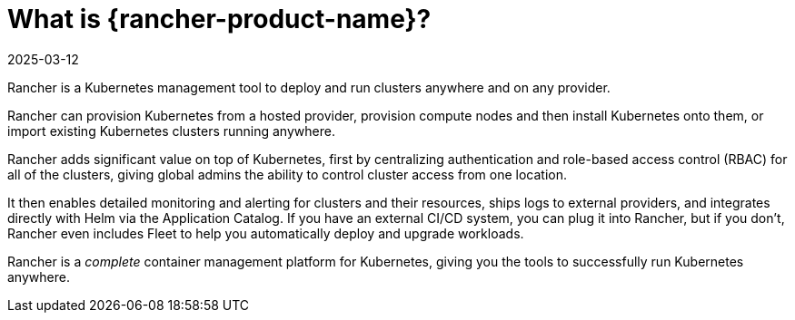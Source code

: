 = What is {rancher-product-name}?
:page-languages: [en, zh]
:revdate: 2025-03-12
:page-revdate: {revdate}
:description: Rancher adds significant value on top of Kubernetes: managing hundreds of clusters from one interface, centralizing RBAC, enabling monitoring and alerting. Read more.
:sidebar_label: What is Rancher?
:slug: /

Rancher is a Kubernetes management tool to deploy and run clusters anywhere and on any provider.

Rancher can provision Kubernetes from a hosted provider, provision compute nodes and then install Kubernetes onto them, or import existing Kubernetes clusters running anywhere.

Rancher adds significant value on top of Kubernetes, first by centralizing authentication and role-based access control (RBAC) for all of the clusters, giving global admins the ability to control cluster access from one location.

It then enables detailed monitoring and alerting for clusters and their resources, ships logs to external providers, and integrates directly with Helm via the Application Catalog. If you have an external CI/CD system, you can plug it into Rancher, but if you don't, Rancher even includes Fleet to help you automatically deploy and upgrade workloads.

Rancher is a _complete_ container management platform for Kubernetes, giving you the tools to successfully run Kubernetes anywhere.
